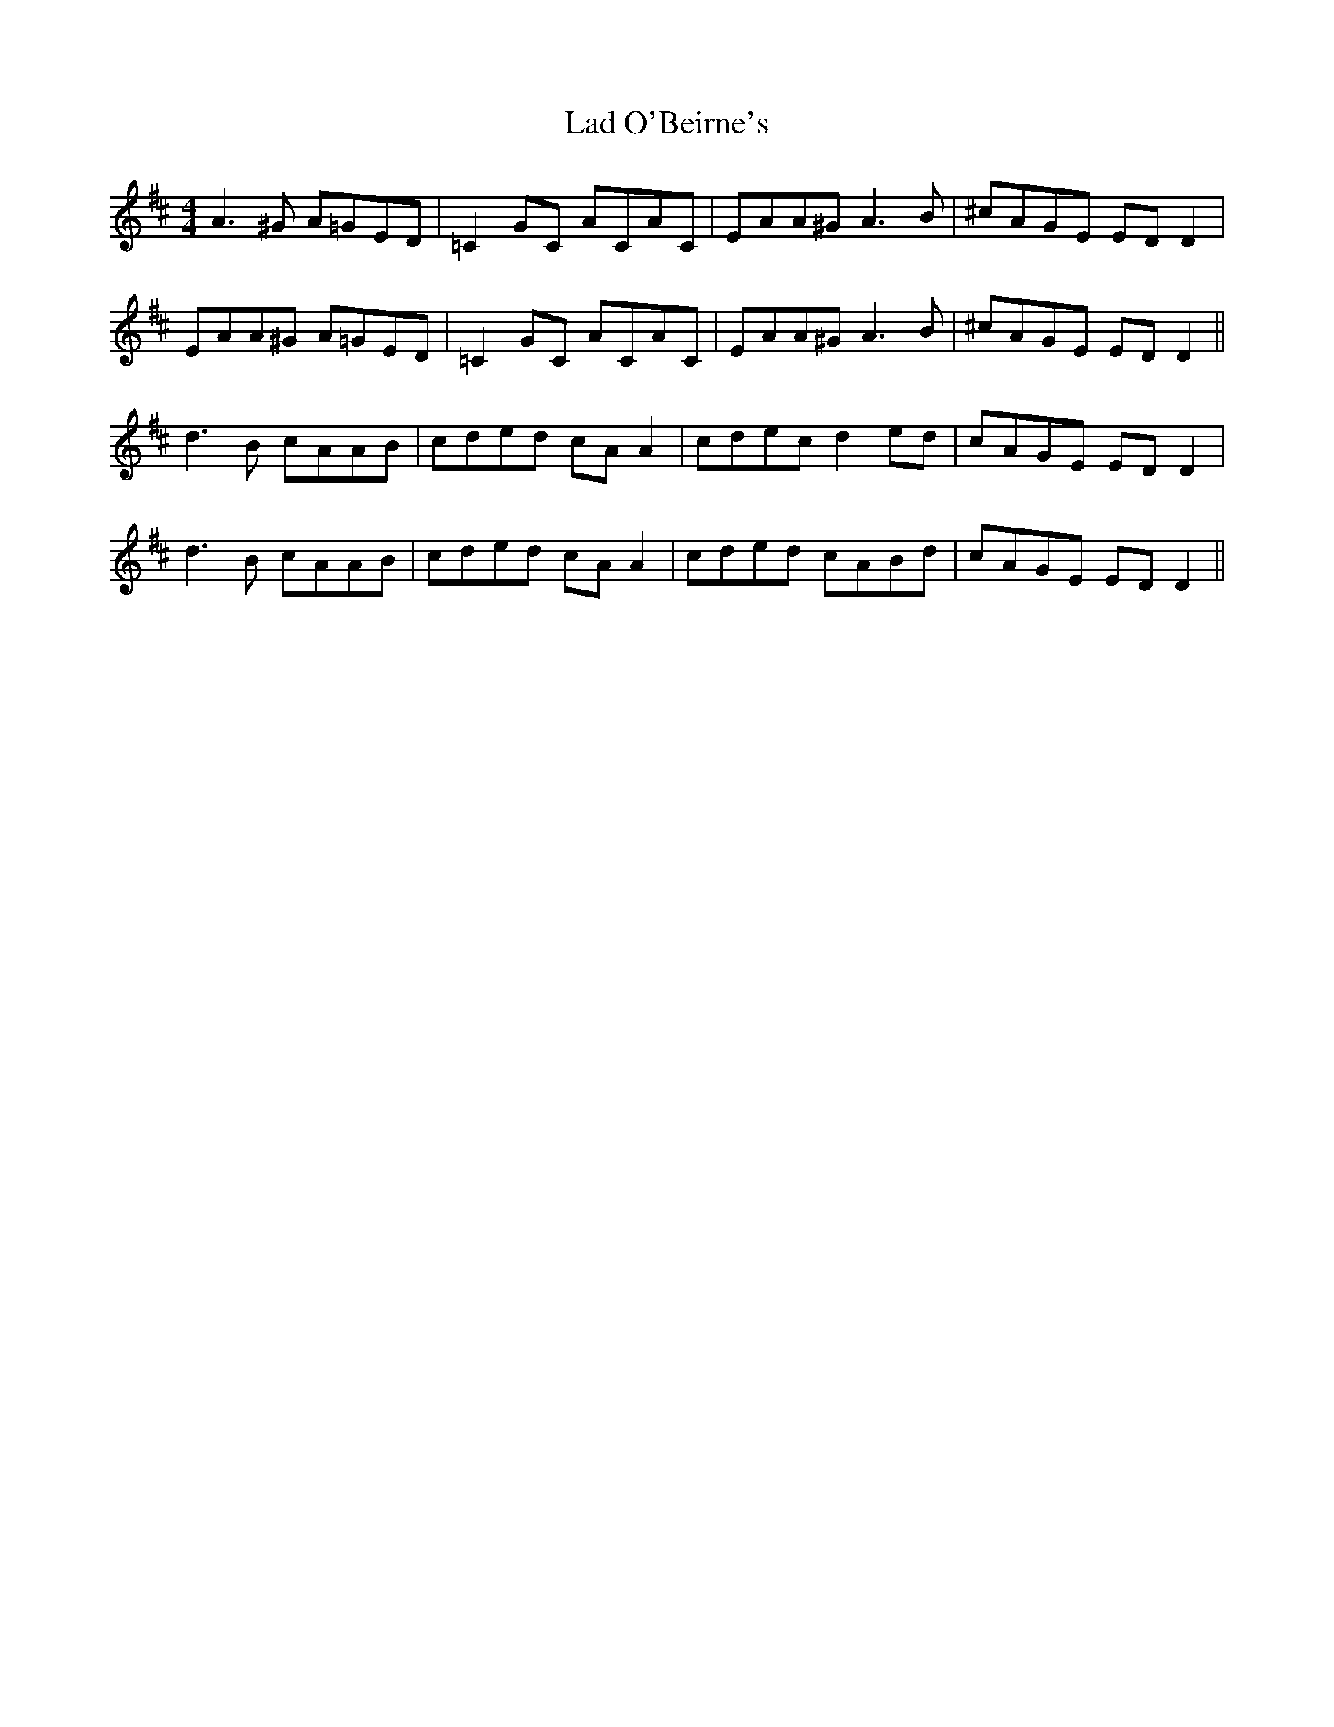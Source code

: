 X: 22392
T: Lad O'Beirne's
R: reel
M: 4/4
K: Dmajor
A3^G A=GED|=C2GC ACAC|EAA^G A3B|^cAGE EDD2|
EAA^G A=GED|=C2GC ACAC|EAA^G A3B|^cAGE EDD2||
d3B cAAB|cded cA A2|cdec d2 ed|cAGE EDD2|
d3B cAAB|cded cA A2|cded cABd|cAGE EDD2||


